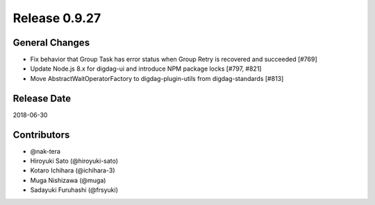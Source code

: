 Release 0.9.27
==============

General Changes
---------------

* Fix behavior that Group Task has error status when Group Retry is recovered and succeeded [#769]

* Update Node.js 8.x for digdag-ui and introduce NPM package locks [#797, #821]

* Move AbstractWaitOperatorFactory to digdag-plugin-utils from digdag-standards [#813]

Release Date
------------
2018-06-30

Contributors
------------
* @nak-tera
* Hiroyuki Sato (@hiroyuki-sato)
* Kotaro Ichihara (@ichihara-3)
* Muga Nishizawa (@muga)
* Sadayuki Furuhashi (@frsyuki)
